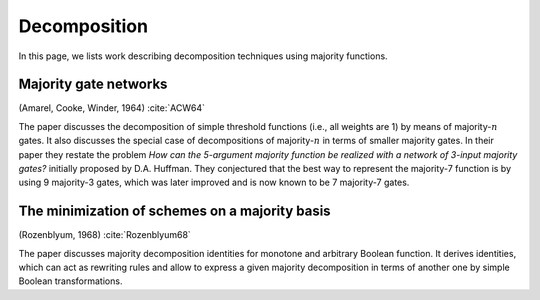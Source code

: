 Decomposition
=============

In this page, we lists work describing decomposition techniques using majority
functions.

Majority gate networks
----------------------

(Amarel, Cooke, Winder, 1964) :cite:`ACW64`

The paper discusses the decomposition of simple threshold functions (i.e., all
weights are 1) by means of majority-:math:`n` gates.  It also discusses the
special case of decompositions of majority-:math:`n` in terms of smaller
majority gates.  In their paper they restate the problem *How can the 5-argument
majority function be realized with a network of 3-input majority gates?*
initially proposed by D.A. Huffman.  They conjectured that the best way to
represent the majority-7 function is by using 9 majority-3 gates, which was
later improved and is now known to be 7 majority-7 gates.

The minimization of schemes on a majority basis
-----------------------------------------------

(Rozenblyum, 1968) :cite:`Rozenblyum68`

The paper discusses majority decomposition identities for monotone and arbitrary
Boolean function.  It derives identities, which can act as rewriting rules and
allow to express a given majority decomposition in terms of another one by
simple Boolean transformations.

